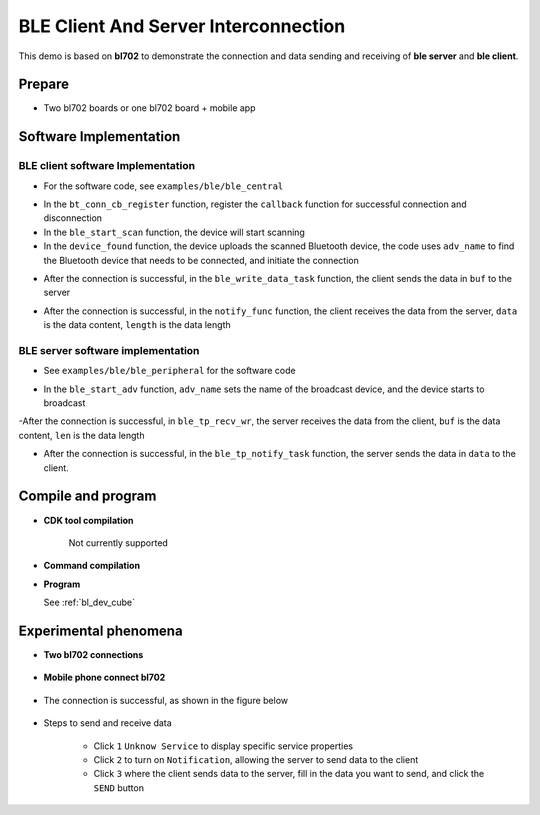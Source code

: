 BLE Client And Server Interconnection
=======================================

This demo is based on **bl702** to demonstrate the connection and data sending and receiving of **ble server** and **ble client**.

Prepare
-----------------------

- Two bl702 boards or one bl702 board + mobile app

Software Implementation
----------------------------

BLE client software Implementation
^^^^^^^^^^^^^^^^^^^^^^^^^^^^^^^^^^^^^^^^^^^^

- For the software code, see ``examples/ble/ble_central``

.. code-block:: C
    :linenos:

    static struct bt_conn_cb ble_tp_conn_callbacks = {
     .connected = ble_tp_connected,
     .disconnected = ble_tp_disconnected,
    }

    void ble_tp_init()
    {
        if( !isRegister )
        {
            isRegister = 1;
            bt_conn_cb_register(&ble_tp_conn_callbacks);
        }
    }

- In the ``bt_conn_cb_register`` function, register the ``callback`` function for successful connection and disconnection

- In the ``ble_start_scan`` function, the device will start scanning

- In the ``device_found`` function, the device uploads the scanned Bluetooth device, the code uses ``adv_name`` to find the Bluetooth device that needs to be connected, and initiate the connection

.. code-block:: C
    :linenos:

    static void ble_write_data_task(void *pvParameters)
    {
        int error;
        uint8_t buf[20] = {0,1,2,3,4,5,6,7,8,9,10,11,12,13,14,15,16,17,18,19};
        while(1)
       {
            k_sem_take(&write_data_poll_sem, K_FOREVER);
            BT_WARN("ble_write_data\r\n");
            // Send data to server
            error =  bt_gatt_write_without_response(ble_tp_conn,char_hdl.tp_wr_hdl,buf,20,0);
            BT_WARN("Write Complete (err %d)\r\n", error);
       }
    }

- After the connection is successful, in the ``ble_write_data_task`` function, the client sends the data in ``buf`` to the server

.. code-block:: C
    :linenos:

    static u8_t notify_func(struct bt_conn *conn,struct bt_gatt_subscribe_params *params,const void *data, u16_t length);

- After the connection is successful, in the ``notify_func`` function, the client receives the data from the server, ``data`` is the data content, ``length`` is the data length

BLE server software implementation
^^^^^^^^^^^^^^^^^^^^^^^^^^^^^^^^^^^^^^^^^^^^

- See ``examples/ble/ble_peripheral`` for the software code

.. code-block:: C
    :linenos:

    int ble_start_adv(void)
    {
        struct bt_le_adv_param adv_param = {
            //options:3, connectable undirected, adv one time
            .options = 3, \
            .interval_min = BT_GAP_ADV_FAST_INT_MIN_3, \
            .interval_max = BT_GAP_ADV_FAST_INT_MAX_3, \
        };


        char *adv_name = "BL_TEST_01"; // This name must be the same as adv_name in ble_central
        uint8_t data[1] = {(BT_LE_AD_LIMITED | BT_LE_AD_NO_BREDR)};
        uint8_t data_uuid[2] = {0x12, 0x18};//0x1812
        uint8_t data_appearance[2] = {0x80, 0x01};//0x0180
        uint8_t data_manu[4] = {0x71, 0x01, 0x04, 0x13};
        struct bt_data adv_data[] = {
                BT_DATA(BT_DATA_FLAGS, data, 1),
                BT_DATA(BT_DATA_UUID16_ALL, data_uuid, sizeof(data_uuid)),
                BT_DATA(BT_DATA_GAP_APPEARANCE, data_appearance, sizeof(data_appearance)),
                BT_DATA(BT_DATA_NAME_COMPLETE, adv_name, strlen(adv_name)),
                BT_DATA(BT_DATA_MANUFACTURER_DATA, data_manu, sizeof(data_manu))
            };


        return bt_le_adv_start(&adv_param, adv_data, ARRAY_SIZE(adv_data), NULL, 0);
    }

- In the ``ble_start_adv`` function, ``adv_name`` sets the name of the broadcast device, and the device starts to broadcast

.. code-block:: C
    :linenos:

    static int ble_tp_recv_wr(struct bt_conn *conn, const struct bt_gatt_attr *attr,const void *buf, u16_t len, u16_t offset, u8_t flags);

-After the connection is successful, in ``ble_tp_recv_wr``, the server receives the data from the client, ``buf`` is the data content, ``len`` is the data length

.. code-block:: C
    :linenos:

    static void ble_tp_notify_task(void *pvParameters)
    {
        int err = -1;
        char data[244] = {0x01, 0x02, 0x03, 0x04, 0x05, 0x06, 0x07, 0x08, 0x09};
        k_sem_give(&notify_poll_sem);
        while(1)
        {
            k_sem_take(&notify_poll_sem, K_FOREVER);
            //send data to client
            err = bt_gatt_notify(ble_tp_conn, get_attr(BT_CHAR_BLE_TP_NOT_ATTR_VAL_INDEX), data, (tx_mtu_size - 3));
            BT_WARN("ble tp send notify : %d\n", err);

        }
    }

- After the connection is successful, in the ``ble_tp_notify_task`` function, the server sends the data in ``data`` to the client.

Compile and program
-----------------------------

- **CDK tool compilation**

    Not currently supported

- **Command compilation**

.. code-block:: bash
   :linenos:

    $ cd <sdk_path>/bl_mcu_sdk
    $ make BOARD=bl706_iot APP=ble_peripheral SUPPORT_FREERTOS=y SUPPORT_FLOAT=y SUPPORT_BLE=y

.. code-block:: bash
   :linenos:

    $ cd <sdk_path>/bl_mcu_sdk
    $ make BOARD=bl706_iot APP=ble_central SUPPORT_FREERTOS=y SUPPORT_FLOAT=y SUPPORT_BLE=y


-  **Program**

   See :ref:`bl_dev_cube`

Experimental phenomena
-----------------------------

- **Two bl702 connections**

.. figure:: img/ble_client.png
    :alt:

.. figure:: img/ble_server.png
    :alt:


- **Mobile phone connect bl702**

.. figure:: img/phone_connect.jpg
    :alt:

- The connection is successful, as shown in the figure below

.. figure:: img/phone_connected.png
    :alt:

-  Steps to send and receive data

    - Click ``1`` ``Unknow Service`` to display specific service properties

    - Click ``2`` to turn on ``Notification``, allowing the server to send data to the client

    - Click ``3`` where the client sends data to the server, fill in the data you want to send, and click the ``SEND`` button


.. figure:: img/ble_data.png
    :alt:

.. figure:: img/receive_data.png
    :alt:

.. figure:: img/write_data.jpg
    :alt:



